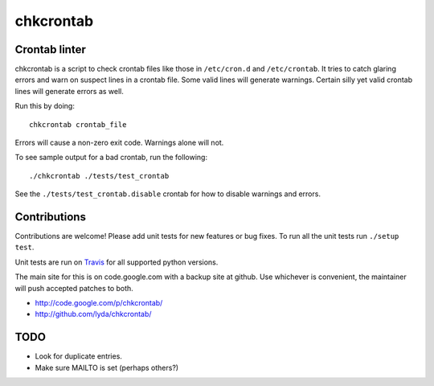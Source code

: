 ==========
chkcrontab
==========
.. image:: https://secure.travis-ci.org/lyda/chkcrontab.png
   :target: https://secure.travis-ci.org/lyda/chkcrontab
   :alt: Build status

Crontab linter
==============
chkcrontab is a script to check crontab files like those in
``/etc/cron.d`` and ``/etc/crontab``.  It tries to catch glaring
errors and warn on suspect lines in a crontab file.  Some valid
lines will generate warnings.  Certain silly yet valid crontab lines
will generate errors as well.

Run this by doing::

    chkcrontab crontab_file

Errors will cause a non-zero exit code.  Warnings alone will not.

To see sample output for a bad crontab, run the following::

  ./chkcrontab ./tests/test_crontab

See the ``./tests/test_crontab.disable`` crontab for how to disable
warnings and errors.

Contributions
=============
Contributions are welcome! Please add unit tests for new features
or bug fixes.  To run all the unit tests run ``./setup test``.

Unit tests are run on `Travis`_ for all supported python versions.

The main site for this is on code.google.com with a backup site at
github. Use whichever is convenient, the maintainer will push
accepted patches to both.

* http://code.google.com/p/chkcrontab/
* http://github.com/lyda/chkcrontab/

TODO
====
* Look for duplicate entries.
* Make sure MAILTO is set (perhaps others?)

.. _`Travis`: http://travis-ci.org/#!/lyda/chkcrontab
